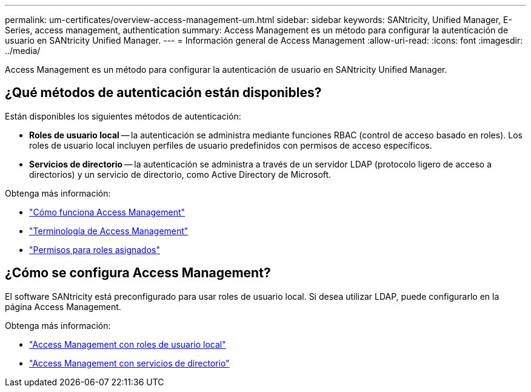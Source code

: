 ---
permalink: um-certificates/overview-access-management-um.html 
sidebar: sidebar 
keywords: SANtricity, Unified Manager, E-Series, access management, authentication 
summary: Access Management es un método para configurar la autenticación de usuario en SANtricity Unified Manager. 
---
= Información general de Access Management
:allow-uri-read: 
:icons: font
:imagesdir: ../media/


[role="lead"]
Access Management es un método para configurar la autenticación de usuario en SANtricity Unified Manager.



== ¿Qué métodos de autenticación están disponibles?

Están disponibles los siguientes métodos de autenticación:

* *Roles de usuario local* -- la autenticación se administra mediante funciones RBAC (control de acceso basado en roles). Los roles de usuario local incluyen perfiles de usuario predefinidos con permisos de acceso específicos.
* *Servicios de directorio* -- la autenticación se administra a través de un servidor LDAP (protocolo ligero de acceso a directorios) y un servicio de directorio, como Active Directory de Microsoft.


Obtenga más información:

* link:how-access-management-works-unified.html["Cómo funciona Access Management"]
* link:access-management-terminology-unified.html["Terminología de Access Management"]
* link:permissions-for-mapped-roles-unified.html["Permisos para roles asignados"]




== ¿Cómo se configura Access Management?

El software SANtricity está preconfigurado para usar roles de usuario local. Si desea utilizar LDAP, puede configurarlo en la página Access Management.

Obtenga más información:

* link:access-management-with-local-user-roles-unified.html["Access Management con roles de usuario local"]
* link:access-management-with-directory-services-unified.html["Access Management con servicios de directorio"]

